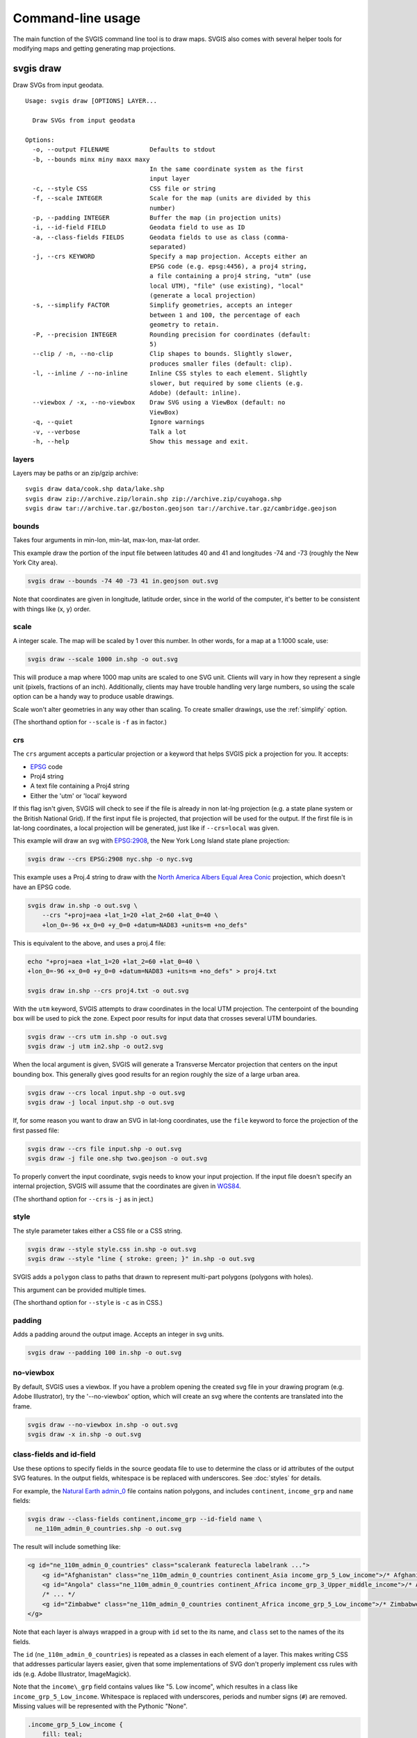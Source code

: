 ==================
Command-line usage
==================

The main function of the SVGIS command line tool is to draw maps. SVGIS also comes with several helper tools for modifying maps and getting generating map projections.

svgis draw
==========

Draw SVGs from input geodata.
::

    Usage: svgis draw [OPTIONS] LAYER...

      Draw SVGs from input geodata

    Options:
      -o, --output FILENAME           Defaults to stdout
      -b, --bounds minx miny maxx maxy
                                      In the same coordinate system as the first
                                      input layer
      -c, --style CSS                 CSS file or string
      -f, --scale INTEGER             Scale for the map (units are divided by this
                                      number)
      -p, --padding INTEGER           Buffer the map (in projection units)
      -i, --id-field FIELD            Geodata field to use as ID
      -a, --class-fields FIELDS       Geodata fields to use as class (comma-
                                      separated)
      -j, --crs KEYWORD               Specify a map projection. Accepts either an
                                      EPSG code (e.g. epsg:4456), a proj4 string,
                                      a file containing a proj4 string, "utm" (use
                                      local UTM), "file" (use existing), "local"
                                      (generate a local projection)
      -s, --simplify FACTOR           Simplify geometries, accepts an integer
                                      between 1 and 100, the percentage of each
                                      geometry to retain.
      -P, --precision INTEGER         Rounding precision for coordinates (default:
                                      5)
      --clip / -n, --no-clip          Clip shapes to bounds. Slightly slower,
                                      produces smaller files (default: clip).
      -l, --inline / --no-inline      Inline CSS styles to each element. Slightly
                                      slower, but required by some clients (e.g.
                                      Adobe) (default: inline).
      --viewbox / -x, --no-viewbox    Draw SVG using a ViewBox (default: no
                                      ViewBox)
      -q, --quiet                     Ignore warnings
      -v, --verbose                   Talk a lot
      -h, --help                      Show this message and exit.


layers
^^^^^^

Layers may be paths or an zip/gzip archive::

  svgis draw data/cook.shp data/lake.shp
  svgis draw zip://archive.zip/lorain.shp zip://archive.zip/cuyahoga.shp
  svgis draw tar://archive.tar.gz/boston.geojson tar://archive.tar.gz/cambridge.geojson


bounds
^^^^^^

Takes four arguments in min-lon, min-lat, max-lon, max-lat order.

This example draw the portion of the input file between latitudes 40 and
41 and longitudes -74 and -73 (roughly the New York City area).

.. code:: bash

    svgis draw --bounds -74 40 -73 41 in.geojson out.svg

Note that coordinates are given in longitude, latitude order, since in
the world of the computer, it's better to be consistent with things like
(x, y) order.

scale
^^^^^

A integer scale. The map will be scaled by 1 over this number. In other words,
for a map at a 1:1000 scale, use:

.. code:: bash

    svgis draw --scale 1000 in.shp -o out.svg

This will produce a map where 1000 map units are scaled to one SVG unit. Clients
will vary in how they represent a single unit (pixels, fractions of an inch).
Additionally, clients may have trouble handling very large numbers, so using the
scale option can be a handy way to produce usable drawings.

Scale won't alter geometries in any way other than scaling. To create smaller
drawings, use the :ref:`simplify` option.

(The shorthand option for ``--scale`` is ``-f`` as in factor.)

crs
^^^^^^^

The ``crs`` argument accepts a particular projection or a keyword that
helps SVGIS pick a projection for you. It accepts:

-  `EPSG <http://epsg.io>`__ code
-  Proj4 string
-  A text file containing a Proj4 string
-  Either the 'utm' or 'local' keyword

If this flag isn't given, SVGIS will check to see if the file is already in
non lat-lng projection (e.g. a state plane system or the British
National Grid). If the first input file is projected, that projection
will be used for the output. If the first file is in lat-long
coordinates, a local projection will be generated, just like if
``--crs=local`` was given.

This example will draw an svg with `EPSG:2908 <http://epsg.io/2908>`__,
the New York Long Island state plane projection:

.. code:: bash

    svgis draw --crs EPSG:2908 nyc.shp -o nyc.svg

This example uses a Proj.4 string to draw with the `North America Albers
Equal Area Conic <http://epsg.io/102008>`__ projection, which doesn't
have an EPSG code.

.. code:: bash

    svgis draw in.shp -o out.svg \
        --crs "+proj=aea +lat_1=20 +lat_2=60 +lat_0=40 \
        +lon_0=-96 +x_0=0 +y_0=0 +datum=NAD83 +units=m +no_defs"

This is equivalent to the above, and uses a proj.4 file:

.. code:: bash

    echo "+proj=aea +lat_1=20 +lat_2=60 +lat_0=40 \
    +lon_0=-96 +x_0=0 +y_0=0 +datum=NAD83 +units=m +no_defs" > proj4.txt

    svgis draw in.shp --crs proj4.txt -o out.svg

With the ``utm`` keyword, SVGIS attempts to draw coordinates in the
local UTM projection. The centerpoint of the bounding box will be used
to pick the zone. Expect poor results for input data that crosses
several UTM boundaries.

.. code:: bash

    svgis draw --crs utm in.shp -o out.svg
    svgis draw -j utm in2.shp -o out2.svg

When the local argument is given, SVGIS will generate a Transverse
Mercator projection that centers on the input bounding box. This
generally gives good results for an region roughly the size of a large
urban area.

.. code:: bash

    svgis draw --crs local input.shp -o out.svg
    svgis draw -j local input.shp -o out.svg

If, for some reason you want to draw an SVG in lat-long coordinates,
use the ``file`` keyword to force the projection of the first passed file:

.. code:: bash

    svgis draw --crs file input.shp -o out.svg
    svgis draw -j file one.shp two.geojson -o out.svg


To properly convert the input coordinate, svgis needs to know your input
projection. If the input file doesn't specify an internal projection,
SVGIS will assume that the coordinates are given in
`WGS84 <http://epsg.io/4326>`__.

(The shorthand option for ``--crs`` is ``-j`` as in ject.)

style
^^^^^

The style parameter takes either a CSS file or a CSS string.

.. code:: bash

    svgis draw --style style.css in.shp -o out.svg
    svgis draw --style "line { stroke: green; }" in.shp -o out.svg

SVGIS adds a ``polygon`` class to paths that drawn to represent
multi-part polygons (polygons with holes).

This argument can be provided multiple times.

(The shorthand option for ``--style`` is ``-c`` as in CSS.)

padding
^^^^^^^

Adds a padding around the output image. Accepts an integer in svg units.

.. code:: bash

    svgis draw --padding 100 in.shp -o out.svg

no-viewbox
^^^^^^^^^^

By default, SVGIS uses a viewbox. If you have a problem opening the
created svg file in your drawing program (e.g. Adobe Illustrator), try
the '--no-viewbox' option, which will create an svg where the contents
are translated into the frame.

.. code:: bash

    svgis draw --no-viewbox in.shp -o out.svg
    svgis draw -x in.shp -o out.svg

class-fields and id-field
^^^^^^^^^^^^^^^^^^^^^^^^^

Use these options to specify fields in the source geodata file to use to
determine the class or id attributes of the output SVG features. In the
output fields, whitespace is be replaced with underscores. See :doc:`styles`
for details.

For example, the `Natural Earth
admin\_0 <http://www.naturalearthdata.com/downloads/110m-cultural-vectors/>`__
file contains nation polygons, and includes ``continent``,
``income_grp`` and ``name`` fields:

.. code:: bash

    svgis draw --class-fields continent,income_grp --id-field name \
      ne_110m_admin_0_countries.shp -o out.svg

The result will include something like:

.. code:: xml

    <g id="ne_110m_admin_0_countries" class="scalerank featurecla labelrank ...">
        <g id="Afghanistan" class="ne_110m_admin_0_countries continent_Asia income_grp_5_Low_income">/* Afghanistan */</g>
        <g id="Angola" class="ne_110m_admin_0_countries continent_Africa income_grp_3_Upper_middle_income">/* Angola */</g>
        /* ... */
        <g id="Zimbabwe" class="ne_110m_admin_0_countries continent_Africa income_grp_5_Low_income">/* Zimbabwe */</g>
    </g>

Note that each layer is always wrapped in a group with ``id`` set to the its name,
and ``class`` set to the names of the its fields.

The ``id`` (``ne_110m_admin_0_countries``) is repeated as a classes
in each element of a layer. This makes writing CSS that addresses
particular layers easier, given that some implementations of SVG don't
properly implement css rules with ids (e.g. Adobe Illustrator, ImageMagick).

Note that the ``income\_grp`` field contains values like "5. Low income",
which resultes in a class like ``income_grp_5_Low_income``. Whitespace is replaced
with underscores, periods and number signs (``#``) are removed. Missing values will
be represented with the Pythonic "None".

.. code::

    .income_grp_5_Low_income {
        fill: teal;
        stroke: none;
    }
    .income_grp_None {
        fill: gray;
    }

The ``class-fields`` argument can be provided multiple times.

.. _simplify:

simplify
^^^^^^^^

Requires numpy. Install with ``pip install svgis[simplify]`` to make
this available.

This option uses the `Visvalingam <http://bost.ocks.org/mike/simplify/>`_ 
algorithm to draw smaller shapes. The ideal setting will depend on source data
and the requirements of the map.

The ``--simplify`` option takes a number between 1 and 100, which is the 
percentage of points to retain. Numbers above 80 usually produce output with
few visible changes. Inputs below 20 often produce highly abstracted results.

.. code:: bash

    svgis draw --simplify 75 in.shp -o out.svg
    svgis draw -s 25 in.shp -o out.svg

precision
^^^^^^^^^^^

By default, the svg coordinates in drawings are rounded to five decimal places.
The ``precision`` option allows for control over this rounding. Large values
will create clunky and hard-to-use files. Small values (0 is the minimum) will yield
smaller but possibly distorted files.

.. code:: bash

    svgis draw --precision 10 in.geojson -o out.svg
    svgis draw --precision 0 in.geojson -o out.svg

This will produce output like this (respectively):

.. code:: xml

    <polyline points="2.7182818284,3.1415926535 1.0000000000,1.0000000000">

.. code:: xml

    <polyline points="3,3 1,1">


no-inline
^^^^^^^^^

Run with this option to prevent svgis from adding style attributes
onto each element. This will be quicker than the default, which
requires parsing the CSS and examining each element. Some SVG clients
(Adobe Illustrator) prefer inline styles.

Without ``--no-inline`` (or with ``--inline``), SVG elements will look like:

.. code:: xml

    <polyline style="stroke: green; ..." points="0,0 1,1">

.. code:: bash

    svgis draw --style example.css --inline in.geojson -o out.svg
    svgis draw -s example.css -l in.geojson -o out.svg

clip/no-clip
^^^^^^^^^^^^

Install with ``pip install svgis[clip]`` to make this available. This
requires additional libraries, see the `shapely installation
notes <https://github.com/Toblerity/Shapely>`__.

When installed with the clip option, SVGIS will try to clip output
shapes to just outside of the bounding box. Use this option to disable
that behavior.

::
    svgis draw --bounds -170 40 -160 30 --no-clip in.shp --o out.shp
    svgis draw -b 125 30 150 50 -n in.shp --o out.shp

SVGIS always omits features that fall completely outside the bounding 
box, clipping edits the shapes so that the parts that lie outside of
the bounding box are omitted.

Clipping won't occur when no bounding box is given.


Helpers
=======

svgis bounds
^^^^^^^^^^^^

Get the bounds of a layer. The ``--crs`` option will transform the 
bounds into the given projection, otherwise the native coordinates 
are returned.

The result is four coordinates in minx, miny, maxx, maxy order:

::

    svgis bounds in.shp
    -87.8098 41.6444 -87.5209 42.0201


This is useful for setting the bounds of a drawing based on the bounds
of a layer:

::

    svgis bounds in.shp |
    xargs -n 4 svgis draw --crs EPSG:3003 in.shp in2.json in3.shp --bounds > out.svg


Or, check what projection SVGIS will generate given a file:

::

    svgis bounds in.shp |
    xargs -n 4 svgis project --

Keep in mind that when converting between projections, ``svgis bounds`` is lazy.
The returned bounding box will cover the geometry, but may include extra space.

::

    Usage: svgis bounds [OPTIONS] [LAYER]

      Return the bounds for a given layer.

    Options:
      -j, --crs KEYWORD  Specify a map projection. Accepts either an EPSG code
                         (e.g. epsg:4456), a proj4 string, a file containing a
                         proj4 string, "utm" (use local UTM), "file" (use
                         existing), "local" (generate a local projection)
      --latlon           Print bounds in latitude, longitude order
      -h, --help         Show this message and exit.



svgis graticule
^^^^^^^^^^^^^^^^

Generate a graticule (grid) in a given projection. The output file is in geojson format, with
WGS84 coordinates.

Specifying a projection will produce a grid in that projection, and the step must reflect
projection units. However, the output file will always be in WGS84 lon/lat coordinates, but
that shouldn't make a difference in it's use.

For coordinates with negative numbers, use the ``--`` argument separator to prevent the utility
getting confused:

::
    svgis graticule -o graticule.json -- 16.3 -34.8 32.8 -22.0

::

    Usage: svgis graticule [OPTIONS] minx miny maxx maxy

      Generate a GeoJSON containing a graticule. Accepts a bounding box in
      longitude and latitude (WGS84).

    Options:
      -s, --step FLOAT       Step between lines (in projected units)  [required]
      -j, --crs TEXT         Specify a map projection. Accepts either an EPSG code
                             (e.g. epsg:4456), a proj4 string, a file containing a
                             proj4 string, "utm" (use local UTM), "local"
                             (generate a local projection)
      -o, --output FILENAME  Defaults to stdout.
      -h, --help             Show this message and exit.


svgis scale
^^^^^^^^^^^

Scale all coordinates in an SVG by a given factor.

::

    Usage: svgis scale [OPTIONS] [INPUT] [OUTPUT]

    Options:
      -f, --scale INTEGER
      -h, --help           Show this message and exit.


svgis style
^^^^^^^^^^^

Add or replace the CSS style in an SVG.

::

    Usage: svgis style [OPTIONS] [INPUT] [OUTPUT]

    Options:
      -s, --style TEXT    Style to append to SVG. Either a valid CSS string, a
                          file path (must end in '.css'). Use '-' for stdin.
      -r, --replace TEXT
      -h, --help          Show this message and exit.


svgis project
^^^^^^^^^^^^^

SVGIS can automatically generate local projections or pick the local UTM projection for input geodata. This utility gives the projection SVGIS would pick for a given boundary box in PROJ4 syntax. The input can be either a bounding box or a single coordinate pair.

By default, ``svgis project`` expects WGS84 coordinates. Specify another projection with the ``--crs`` argument.

The output projection will be a local Transverse Mercator projection. Use ``--method utm`` to return the local UTM projection.

For coordinates with negative numbers, use the ``--`` argument separator to prevent the utility
getting confused:

::
    svgis project -m utm -- 16.3449768409 -34.8191663551 32.830120477 -22.0913127581
    +proj=utm +zone=35 +south +datum=WGS84 +units=m +no_defs

    svgis project -m local -- -110.277906 35.450777
    +ellps=GRS80 +lat_0 +lat_1=35.450777 +lat_2=35.450777 +lon_0=-111.0 +no_defs +proj=lcc +towgs84 +y_0=0

::

    Usage: svgis project [OPTIONS] minx miny maxx maxy | x y

    Options:
      -m, --method [utm|local]  Defaults to local
      -j, --crs TEXT            Projection of the bounding coordinates
      -h, --help                Show this message and exit.
